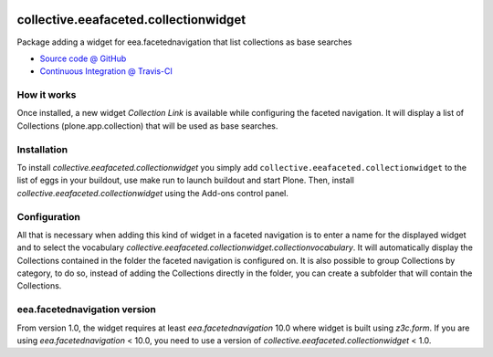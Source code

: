 
.. image:: https://travis-ci.org/collective/collective.eeafaceted.collectionwidget.svg
  :target: https://travis-ci.org/collective/collective.eeafaceted.collectionwidget


.. image:: https://coveralls.io/repos/collective/collective.eeafaceted.collectionwidget/badge.svg?branch=master&service=github
  :target: https://coveralls.io/github/collective/collective.eeafaceted.collectionwidget?branch=master

==========================================================================
collective.eeafaceted.collectionwidget
==========================================================================

Package adding a widget for eea.facetednavigation that list collections as base searches

* `Source code @ GitHub <https://github.com/collective/collective.eeafaceted.collectionwidget>`_
* `Continuous Integration @ Travis-CI <http://travis-ci.org/collective/collective.eeafaceted.collectionwidget>`_

How it works
============

Once installed, a new widget `Collection Link` is available while configuring the faceted navigation.  It will display a list of Collections (plone.app.collection) that will be used as base searches.

Installation
============

To install `collective.eeafaceted.collectionwidget` you simply add ``collective.eeafaceted.collectionwidget``
to the list of eggs in your buildout, use make run to launch buildout and start Plone.
Then, install `collective.eeafaceted.collectionwidget` using the Add-ons control panel.

Configuration
=============

All that is necessary when adding this kind of widget in a faceted navigation is to enter a name for the displayed widget and to select the vocabulary `collective.eeafaceted.collectionwidget.collectionvocabulary`.  It will automatically display the Collections contained in the folder the faceted navigation is configured on.  It is also possible to group Collections by category, to do so, instead of adding the Collections directly in the folder, you can create a subfolder that will contain the Collections.

eea.facetednavigation version
=============================

From version 1.0, the widget requires at least `eea.facetednavigation` 10.0 where widget is built using `z3c.form`.
If you are using `eea.facetednavigation` < 10.0, you need to use a version of `collective.eeafaceted.collectionwidget` < 1.0.
